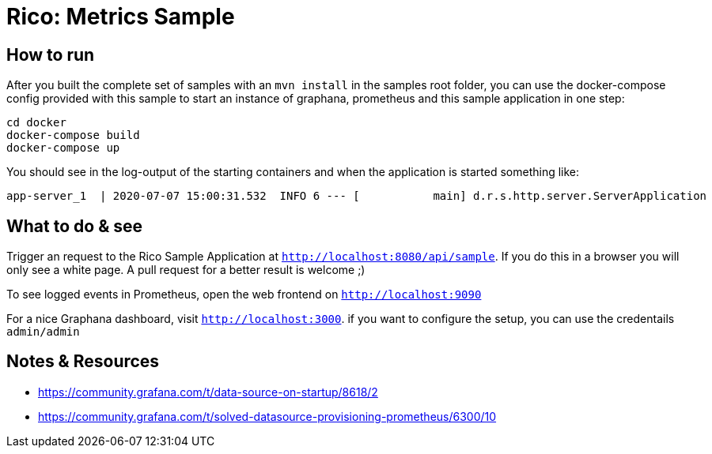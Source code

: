 = Rico: Metrics Sample




== How to run

After you built the complete set of samples with an `mvn install` in the samples root folder, you can use the docker-compose config provided with this sample to start an instance of graphana, prometheus and this sample application in one step:

```
cd docker
docker-compose build
docker-compose up
```

You should see in the log-output of the starting containers and when the application is started something like:

```
app-server_1  | 2020-07-07 15:00:31.532  INFO 6 --- [           main] d.r.s.http.server.ServerApplication      : Started ServerApplication in 5.735 seconds (JVM running for 6.479)
```

== What to do & see

Trigger an request to the Rico Sample Application at `http://localhost:8080/api/sample`. If you do this in a browser you will only see a white page. A pull request for a better result is welcome ;)

To see logged events in Prometheus, open the web frontend on `http://localhost:9090`

For a nice Graphana dashboard, visit `http://localhost:3000`. if you want to configure the setup, you can use the credentails `admin/admin`


== Notes & Resources

* https://community.grafana.com/t/data-source-on-startup/8618/2
* https://community.grafana.com/t/solved-datasource-provisioning-prometheus/6300/10
